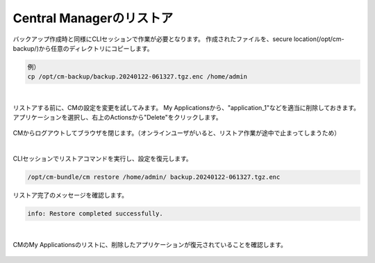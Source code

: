 Central Managerのリストア
======================================

バックアップ作成時と同様にCLIセッションで作業が必要となります。
作成されたファイルを、secure location(/opt/cm-backup/)から任意のディレクトリにコピーします。

.. code-block:: cmdin

 例）
 cp /opt/cm-backup/backup.20240122-061327.tgz.enc /home/admin 

.. figure:: images/c13-m2-1.png
   :scale: 50%
   :align: center


|
リストアする前に、CMの設定を変更を試してみます。
My Applicationsから、"application_1"などを適当に削除しておきます。アプリケーションを選択し、右上のActionsから"Delete"をクリックします。

.. figure:: images/c13-m2-2.png
   :scale: 50%
   :align: center

CMからログアウトしてブラウザを閉じます。（オンラインユーザがいると、リストア作業が途中で止まってしまうため）

|
CLIセッションでリストアコマンドを実行し、設定を復元します。

.. code-block:: cmdin

 /opt/cm-bundle/cm restore /home/admin/ backup.20240122-061327.tgz.enc 


リストア完了のメッセージを確認します。

.. code-block:: cmdin

 info: Restore completed successfully.



|
CMのMy Applicationsのリストに、削除したアプリケーションが復元されていることを確認します。

.. figure:: images/c13-m2-3.png
   :scale: 50%
   :align: center




